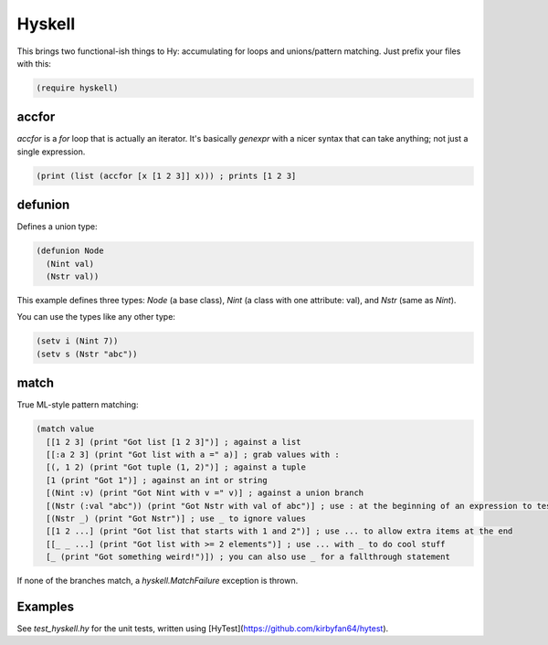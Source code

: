 Hyskell
=======

This brings two functional-ish things to Hy: accumulating for loops and unions/pattern matching. Just prefix your files with this:

.. code-block:: hy
   
   (require hyskell)

accfor
******

`accfor` is a `for` loop that is actually an iterator. It's basically `genexpr` with a nicer syntax that can take anything; not just a single expression.

.. code-block:: hy
   
   (print (list (accfor [x [1 2 3]] x))) ; prints [1 2 3]

defunion
********

Defines a union type:

.. code-block:: hy
   
   (defunion Node
     (Nint val)
     (Nstr val))

This example defines three types: `Node` (a base class), `Nint` (a class with one attribute: val), and `Nstr` (same as `Nint`).

You can use the types like any other type:

.. code-block:: hy
   
   (setv i (Nint 7))
   (setv s (Nstr "abc"))

match
*****

True ML-style pattern matching:

.. code-block:: hy
   
   (match value
     [[1 2 3] (print "Got list [1 2 3]")] ; against a list
     [[:a 2 3] (print "Got list with a =" a)] ; grab values with :
     [(, 1 2) (print "Got tuple (1, 2)")] ; against a tuple
     [1 (print "Got 1")] ; against an int or string
     [(Nint :v) (print "Got Nint with v =" v)] ; against a union branch
     [(Nstr (:val "abc")) (print "Got Nstr with val of abc")] ; use : at the beginning of an expression to test attributes
     [(Nstr _) (print "Got Nstr")] ; use _ to ignore values
     [[1 2 ...] (print "Got list that starts with 1 and 2")] ; use ... to allow extra items at the end
     [[_ _ ...] (print "Got list with >= 2 elements")] ; use ... with _ to do cool stuff
     [_ (print "Got something weird!")]) ; you can also use _ for a fallthrough statement

If none of the branches match, a `hyskell.MatchFailure` exception is thrown.

Examples
********

See `test_hyskell.hy` for the unit tests, written using [HyTest](https://github.com/kirbyfan64/hytest).
